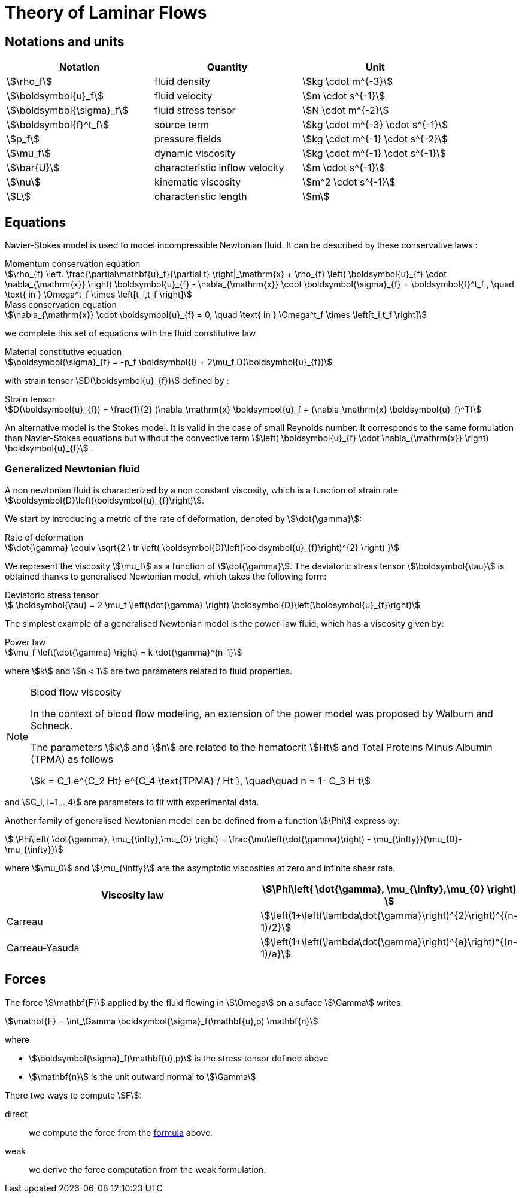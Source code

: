 = Theory of Laminar Flows

== Notations and units

|===
| Notation | Quantity | Unit

|stem:[\rho_f]|fluid density|stem:[kg \cdot m^{-3}]
|stem:[\boldsymbol{u}_f]|fluid velocity|stem:[m \cdot s^{-1}]
|stem:[\boldsymbol{\sigma}_f]|fluid stress tensor|stem:[N \cdot m^{-2}]
|stem:[\boldsymbol{f}^t_f]| source term | stem:[kg \cdot m^{-3} \cdot s^{-1}]
|stem:[p_f]|pressure fields|stem:[kg \cdot m^{-1} \cdot s^{-2}]
|stem:[\mu_f]| dynamic viscosity|stem:[kg \cdot m^{-1} \cdot s^{-1}]
|stem:[\bar{U}]|characteristic inflow velocity|stem:[m \cdot s^{-1}]
|stem:[\nu]|kinematic viscosity|stem:[m^2 \cdot s^{-1}]
|stem:[L]| characteristic length|stem:[m]
|===


== Equations

Navier-Stokes model is used to model incompressible Newtonian fluid.
It can be described by these conservative laws :

[stem]
.Momentum conservation equation
++++
\rho_{f} \left. \frac{\partial\mathbf{u}_f}{\partial t} \right|_\mathrm{x}
+ \rho_{f} \left( \boldsymbol{u}_{f} \cdot \nabla_{\mathrm{x}} \right) \boldsymbol{u}_{f}
- \nabla_{\mathrm{x}} \cdot \boldsymbol{\sigma}_{f} = \boldsymbol{f}^t_f , \quad \text{ in } \Omega^t_f \times \left[t_i,t_f \right]
++++


[stem]
.Mass conservation equation
++++
\nabla_{\mathrm{x}} \cdot \boldsymbol{u}_{f} = 0, \quad \text{ in } \Omega^t_f \times \left[t_i,t_f \right]
++++

we complete this set of equations with the fluid constitutive law

[stem]
.Material constitutive equation
++++
\boldsymbol{\sigma}_{f} = -p_f \boldsymbol{I} + 2\mu_f D(\boldsymbol{u}_{f})
++++

with strain tensor stem:[D(\boldsymbol{u}_{f})] defined by :

[stem]
.Strain tensor
++++
D(\boldsymbol{u}_{f}) = \frac{1}{2} (\nabla_\mathrm{x} \boldsymbol{u}_f + (\nabla_\mathrm{x} \boldsymbol{u}_f)^T)
++++

An alternative model is the Stokes model. It is valid in the case of small Reynolds number. It corresponds to the same formulation than Navier-Stokes equations but without the convective term stem:[\left( \boldsymbol{u}_{f} \cdot \nabla_{\mathrm{x}} \right) \boldsymbol{u}_{f}] .

=== Generalized Newtonian fluid

A non newtonian fluid is characterized by a non constant viscosity, which is a function of strain rate stem:[\boldsymbol{D}\left(\boldsymbol{u}_{f}\right)].

We start by introducing a metric of the rate of deformation, denoted by stem:[\dot{\gamma}]:

[stem]
.Rate of deformation
++++
\dot{\gamma} \equiv \sqrt{2 \ tr \left( \boldsymbol{D}\left(\boldsymbol{u}_{f}\right)^{2} \right)  }
++++

We represent the viscosity stem:[\mu_f] as a function of stem:[\dot{\gamma}].  The deviatoric stress tensor stem:[\boldsymbol{\tau}] is obtained thanks to generalised Newtonian model, which takes the following form:

[stem]
.Deviatoric stress tensor
++++
  \boldsymbol{\tau} = 2 \mu_f \left(\dot{\gamma} \right) \boldsymbol{D}\left(\boldsymbol{u}_{f}\right)
++++

The simplest example of a generalised Newtonian model is the power-law fluid, which has a viscosity given by:

[stem]
.Power law
++++
\mu_f \left(\dot{\gamma} \right) = k \dot{\gamma}^{n-1}
++++

where stem:[k] and stem:[n < 1] are two parameters related to fluid properties.

[NOTE]
.Blood flow viscosity
====
In the context of blood flow modeling, an extension of the power model was proposed by Walburn and Schneck.

The parameters stem:[k] and stem:[n] are related to the hematocrit stem:[Ht] and Total Proteins Minus Albumin (TPMA) as follows

[stem]
++++
k = C_1 e^{C_2 Ht} e^{C_4 \text{TPMA} / Ht }, \quad\quad    n = 1- C_3 H t
++++
====

and stem:[C_i, i=1,..,4] are parameters to fit with experimental data.


Another family of generalised Newtonian model can be defined from a function stem:[\Phi] express by:

[stem]
++++
  \Phi\left( \dot{\gamma}, \mu_{\infty},\mu_{0} \right)
  = \frac{\mu\left(\dot{\gamma}\right) - \mu_{\infty}}{\mu_{0}-\mu_{\infty}}
++++

where stem:[\mu_0] and stem:[\mu_{\infty}] are the asymptotic viscosities at zero and infinite shear rate.


[cols="1,1", options="header"]
|===
| Viscosity law | stem:[\Phi\left( \dot{\gamma}, \mu_{\infty},\mu_{0} \right) ]
| Carreau | stem:[\left(1+\left(\lambda\dot{\gamma}\right)^{2}\right)^{(n-1)/2}]
| Carreau-Yasuda | stem:[\left(1+\left(\lambda\dot{\gamma}\right)^{a}\right)^{(n-1)/a}]
|===

== Forces

The force stem:[\mathbf{F}] applied by the fluid flowing in stem:[\Omega] on a suface stem:[\Gamma] writes:

[[def-force]]
[stem]
++++
\mathbf{F} = \int_\Gamma \boldsymbol{\sigma}_f(\mathbf{u},p) \mathbf{n} 
++++
where

* stem:[\boldsymbol{\sigma}_f(\mathbf{u},p)] is the stress tensor defined above
* stem:[\mathbf{n}] is the unit outward normal to stem:[\Gamma]

There two ways to compute stem:[F]:

direct:: we compute the force from the <<def-force,formula>> above.
weak:: we derive the force computation from the weak formulation.



